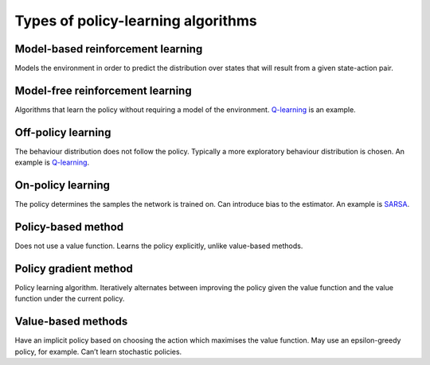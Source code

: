 """"""""""""""""""""""""""""""""""""""
Types of policy-learning algorithms
""""""""""""""""""""""""""""""""""""""

Model-based reinforcement learning
-------------------------------------
Models the environment in order to predict the distribution over states that will result from a given state-action pair.

Model-free reinforcement learning
-------------------------------------
Algorithms that learn the policy without requiring a model of the environment. `Q-learning <https://ml-compiled.readthedocs.io/en/latest/td.html#q-learning>`_ is an example.

Off-policy learning
---------------------
The behaviour distribution does not follow the policy. Typically a more exploratory behaviour distribution is chosen. An example is `Q-learning <https://ml-compiled.readthedocs.io/en/latest/td.html#q-learning>`_.

On-policy learning
--------------------
The policy determines the samples the network is trained on. Can introduce bias to the estimator. An example is `SARSA <https://ml-compiled.readthedocs.io/en/latest/td.html#sarsa>`_.

Policy-based method
----------------------
Does not use a value function. Learns the policy explicitly, unlike value-based methods.

Policy gradient method
-------------------------
Policy learning algorithm. Iteratively alternates between improving the policy given the value function and the value function under the current policy.

Value-based methods
-------------------------
Have an implicit policy based on choosing the action which maximises the value function. May use an epsilon-greedy policy, for example. Can’t learn stochastic policies.
